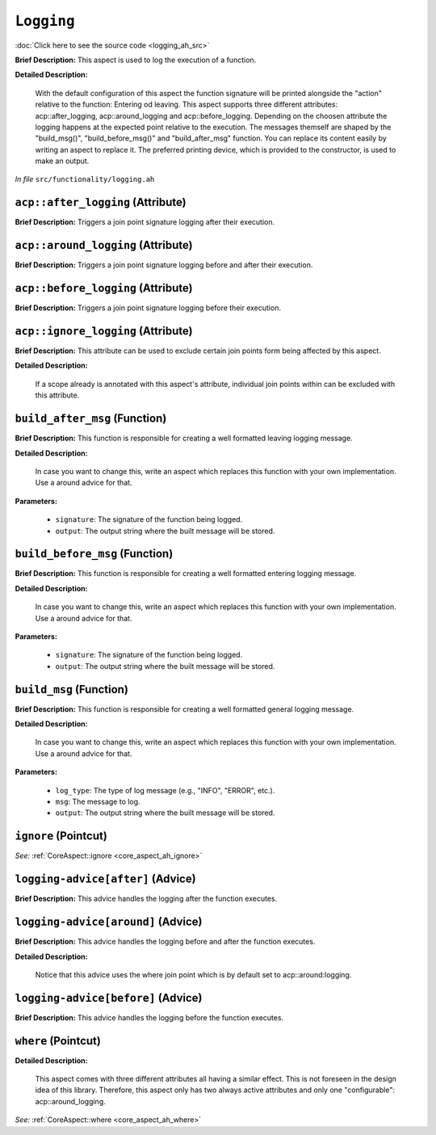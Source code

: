 ``Logging``
====================
..
	(Aspect)

:doc:`Click here to see the source code <logging_ah_src>`

**Brief Description:** This aspect is used to log the execution of a function.

**Detailed Description:**

    With the default configuration of this aspect the function signature will be printed alongside the
    "action" relative to the function: Entering od leaving.
    This aspect supports three different attributes: acp::after_logging, acp::around_logging and
    acp::before_logging. Depending on the choosen attribute the logging happens at the expected point
    relative to the execution.
    The messages themself are shaped by the "build_msg()", "build_before_msg()" and "build_after_msg"
    function. You can replace its content easily by writing an aspect to replace it.
    The preferred printing device, which is provided to the constructor, is used to make an output.

*In file* ``src/functionality/logging.ah``

.. _logging_ah_acpafter_logging:

``acp::after_logging`` (Attribute)
----------------------------------

**Brief Description:** Triggers a join point signature logging after their execution.


.. _logging_ah_acparound_logging:

``acp::around_logging`` (Attribute)
-----------------------------------

**Brief Description:** Triggers a join point signature logging before and after their execution.


.. _logging_ah_acpbefore_logging:

``acp::before_logging`` (Attribute)
-----------------------------------

**Brief Description:** Triggers a join point signature logging before their execution.


.. _logging_ah_acpignore_logging:

``acp::ignore_logging`` (Attribute)
-----------------------------------

**Brief Description:** This attribute can be used to exclude certain join points form being affected by this aspect.

**Detailed Description:**

    If a scope already is annotated with this aspect's attribute, individual join points within can be
    excluded with this attribute.


.. _logging_ah_build_after_msg:

``build_after_msg`` (Function)
------------------------------

**Brief Description:** This function is responsible for creating a well formatted leaving logging message.

**Detailed Description:**

    In case you want to change this, write an aspect which replaces this function with your
    own implementation. Use a around advice for that.

**Parameters:**

    * ``signature``: The signature of the function being logged.
    * ``output``: The output string where the built message will be stored.


.. _logging_ah_build_before_msg:

``build_before_msg`` (Function)
-------------------------------

**Brief Description:** This function is responsible for creating a well formatted entering logging message.

**Detailed Description:**

    In case you want to change this, write an aspect which replaces this function with your
    own implementation. Use a around advice for that.

**Parameters:**

    * ``signature``: The signature of the function being logged.
    * ``output``: The output string where the built message will be stored.


.. _logging_ah_build_msg:

``build_msg`` (Function)
------------------------

**Brief Description:** This function is responsible for creating a well formatted general logging message.

**Detailed Description:**

    In case you want to change this, write an aspect which replaces this function with your
    own implementation. Use a around advice for that.

**Parameters:**

    * ``log_type``: The type of log message (e.g., "INFO", "ERROR", etc.).
    * ``msg``: The message to log.
    * ``output``: The output string where the built message will be stored.


.. _logging_ah_ignore:

``ignore`` (Pointcut)
---------------------


*See:* :ref:`CoreAspect::ignore <core_aspect_ah_ignore>`

.. _logging_ah_logging-adviceafter:

``logging-advice[after]`` (Advice)
----------------------------------

**Brief Description:** This advice handles the logging after the function executes.


.. _logging_ah_logging-advicearound:

``logging-advice[around]`` (Advice)
-----------------------------------

**Brief Description:** This advice handles the logging before and after the function executes.

**Detailed Description:**

    Notice that this advice uses the where join point which is by default set to acp::around:logging.


.. _logging_ah_logging-advicebefore:

``logging-advice[before]`` (Advice)
-----------------------------------

**Brief Description:** This advice handles the logging before the function executes.


.. _logging_ah_where:

``where`` (Pointcut)
--------------------

**Detailed Description:**

    This aspect comes with three different attributes all having a similar effect. This is not
    foreseen in the design idea of this library. Therefore, this aspect only has two always
    active attributes and only one "configurable": acp::around_logging.


*See:* :ref:`CoreAspect::where <core_aspect_ah_where>`

